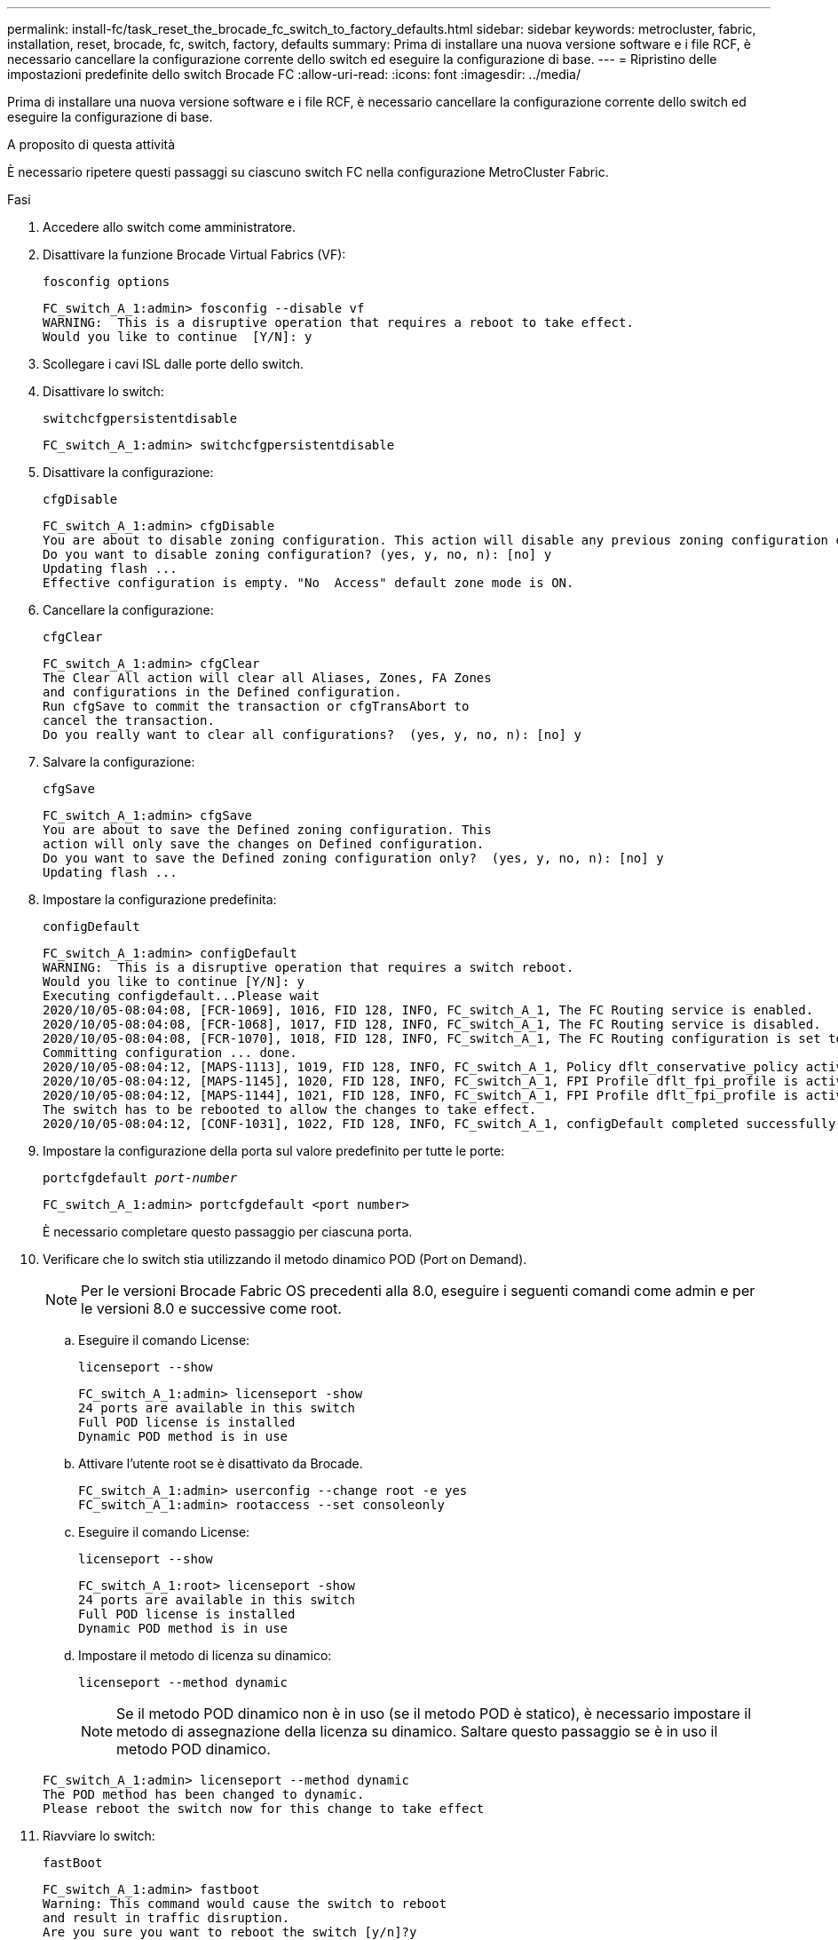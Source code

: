 ---
permalink: install-fc/task_reset_the_brocade_fc_switch_to_factory_defaults.html 
sidebar: sidebar 
keywords: metrocluster, fabric, installation, reset, brocade, fc, switch, factory, defaults 
summary: Prima di installare una nuova versione software e i file RCF, è necessario cancellare la configurazione corrente dello switch ed eseguire la configurazione di base. 
---
= Ripristino delle impostazioni predefinite dello switch Brocade FC
:allow-uri-read: 
:icons: font
:imagesdir: ../media/


[role="lead"]
Prima di installare una nuova versione software e i file RCF, è necessario cancellare la configurazione corrente dello switch ed eseguire la configurazione di base.

.A proposito di questa attività
È necessario ripetere questi passaggi su ciascuno switch FC nella configurazione MetroCluster Fabric.

.Fasi
. Accedere allo switch come amministratore.
. Disattivare la funzione Brocade Virtual Fabrics (VF):
+
`fosconfig options`

+
[listing]
----
FC_switch_A_1:admin> fosconfig --disable vf
WARNING:  This is a disruptive operation that requires a reboot to take effect.
Would you like to continue  [Y/N]: y
----
. Scollegare i cavi ISL dalle porte dello switch.
. Disattivare lo switch:
+
`switchcfgpersistentdisable`

+
[listing]
----
FC_switch_A_1:admin> switchcfgpersistentdisable
----
. Disattivare la configurazione:
+
`cfgDisable`

+
[listing]
----
FC_switch_A_1:admin> cfgDisable
You are about to disable zoning configuration. This action will disable any previous zoning configuration enabled.
Do you want to disable zoning configuration? (yes, y, no, n): [no] y
Updating flash ...
Effective configuration is empty. "No  Access" default zone mode is ON.
----
. Cancellare la configurazione:
+
`cfgClear`

+
[listing]
----
FC_switch_A_1:admin> cfgClear
The Clear All action will clear all Aliases, Zones, FA Zones
and configurations in the Defined configuration.
Run cfgSave to commit the transaction or cfgTransAbort to
cancel the transaction.
Do you really want to clear all configurations?  (yes, y, no, n): [no] y
----
. Salvare la configurazione:
+
`cfgSave`

+
[listing]
----
FC_switch_A_1:admin> cfgSave
You are about to save the Defined zoning configuration. This
action will only save the changes on Defined configuration.
Do you want to save the Defined zoning configuration only?  (yes, y, no, n): [no] y
Updating flash ...
----
. Impostare la configurazione predefinita:
+
`configDefault`

+
[listing]
----
FC_switch_A_1:admin> configDefault
WARNING:  This is a disruptive operation that requires a switch reboot.
Would you like to continue [Y/N]: y
Executing configdefault...Please wait
2020/10/05-08:04:08, [FCR-1069], 1016, FID 128, INFO, FC_switch_A_1, The FC Routing service is enabled.
2020/10/05-08:04:08, [FCR-1068], 1017, FID 128, INFO, FC_switch_A_1, The FC Routing service is disabled.
2020/10/05-08:04:08, [FCR-1070], 1018, FID 128, INFO, FC_switch_A_1, The FC Routing configuration is set to default.
Committing configuration ... done.
2020/10/05-08:04:12, [MAPS-1113], 1019, FID 128, INFO, FC_switch_A_1, Policy dflt_conservative_policy activated.
2020/10/05-08:04:12, [MAPS-1145], 1020, FID 128, INFO, FC_switch_A_1, FPI Profile dflt_fpi_profile is activated for E-Ports.
2020/10/05-08:04:12, [MAPS-1144], 1021, FID 128, INFO, FC_switch_A_1, FPI Profile dflt_fpi_profile is activated for F-Ports.
The switch has to be rebooted to allow the changes to take effect.
2020/10/05-08:04:12, [CONF-1031], 1022, FID 128, INFO, FC_switch_A_1, configDefault completed successfully for switch.
----
. Impostare la configurazione della porta sul valore predefinito per tutte le porte:
+
`portcfgdefault _port-number_`

+
[listing]
----
FC_switch_A_1:admin> portcfgdefault <port number>
----
+
È necessario completare questo passaggio per ciascuna porta.

. Verificare che lo switch stia utilizzando il metodo dinamico POD (Port on Demand).
+

NOTE: Per le versioni Brocade Fabric OS precedenti alla 8.0, eseguire i seguenti comandi come admin e per le versioni 8.0 e successive come root.

+
.. Eseguire il comando License:
+
`licenseport --show`

+
[listing]
----
FC_switch_A_1:admin> licenseport -show
24 ports are available in this switch
Full POD license is installed
Dynamic POD method is in use
----
.. Attivare l'utente root se è disattivato da Brocade.
+
[listing]
----
FC_switch_A_1:admin> userconfig --change root -e yes
FC_switch_A_1:admin> rootaccess --set consoleonly
----
.. Eseguire il comando License:
+
`licenseport --show`

+
[listing]
----
FC_switch_A_1:root> licenseport -show
24 ports are available in this switch
Full POD license is installed
Dynamic POD method is in use
----
.. Impostare il metodo di licenza su dinamico:
+
`licenseport --method dynamic`

+

NOTE: Se il metodo POD dinamico non è in uso (se il metodo POD è statico), è necessario impostare il metodo di assegnazione della licenza su dinamico. Saltare questo passaggio se è in uso il metodo POD dinamico.

+
[listing]
----
FC_switch_A_1:admin> licenseport --method dynamic
The POD method has been changed to dynamic.
Please reboot the switch now for this change to take effect
----


. Riavviare lo switch:
+
`fastBoot`

+
[listing]
----
FC_switch_A_1:admin> fastboot
Warning: This command would cause the switch to reboot
and result in traffic disruption.
Are you sure you want to reboot the switch [y/n]?y
----
. Verificare che le impostazioni predefinite siano state implementate:
+
`switchShow`

. Verificare che l'indirizzo IP sia impostato correttamente:
+
`ipAddrShow`

+
Se necessario, è possibile impostare l'indirizzo IP con il seguente comando:

+
`ipAddrSet`


